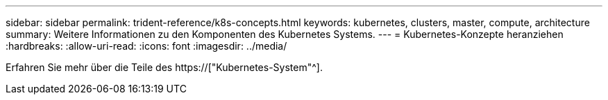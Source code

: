 ---
sidebar: sidebar 
permalink: trident-reference/k8s-concepts.html 
keywords: kubernetes, clusters, master, compute, architecture 
summary: Weitere Informationen zu den Komponenten des Kubernetes Systems. 
---
= Kubernetes-Konzepte heranziehen
:hardbreaks:
:allow-uri-read: 
:icons: font
:imagesdir: ../media/


[role="lead"]
Erfahren Sie mehr über die Teile des https://["Kubernetes-System"^].
